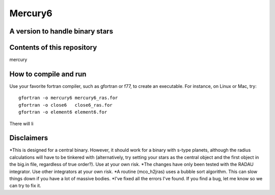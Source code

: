 Mercury6
===============================
A version to handle binary stars
---------------------------------

Contents of this repository
---------------------------
mercury


How to compile and run
----------------------
Use your favorite fortran compiler, such as gfortran or f77, to create an executable.  For instance, on Linux or Mac, try::

   gfortran -o mercury6 mercury6_ras.for
   gfortran -o close6   close6_ras.for
   gfortran -o element6 element6.for

There will li

Disclaimers
------------

*This is designed for a central binary.  However, it should work for a 
binary with s-type planets, although the radius calculations will have to
be tinkered with (alternatively, try setting your stars as the central 
object and the first object in the big.in file, regardless of true 
order?). Use at your own risk.
*The changes have only been tested with the RADAU integrator.  Use other 
integrators at your own risk.
*A routine (mco_h2jras) uses a bubble sort algorithm.  This can slow 
things down if you have a lot of massive bodies.
*I've fixed all the errors I've found.  If you find a bug, let me know
so we can try to fix it.
